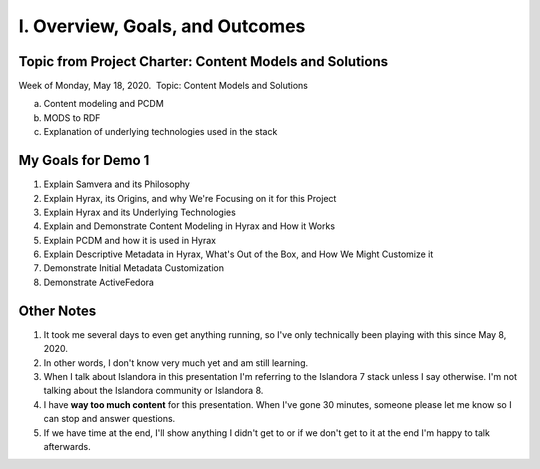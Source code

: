 I. Overview, Goals, and Outcomes
--------------------------------

========================================================
Topic from Project Charter: Content Models and Solutions
========================================================

Week of Monday, May 18, 2020. ​ Topic: Content Models and Solutions

a. Content modeling and PCDM
b. MODS to RDF
c. Explanation of underlying technologies used in the stack

===================
My Goals for Demo 1
===================

1. Explain Samvera and its Philosophy
2. Explain Hyrax, its Origins, and why We're Focusing on it for this Project
3. Explain Hyrax and its Underlying Technologies
4. Explain and Demonstrate Content Modeling in Hyrax and How it Works
5. Explain PCDM and how it is used in Hyrax
6. Explain Descriptive Metadata in Hyrax, What's Out of the Box, and How We Might Customize it
7. Demonstrate Initial Metadata Customization
8. Demonstrate ActiveFedora

===========
Other Notes
===========

1. It took me several days to even get anything running, so I've only technically been playing with this since May 8, 2020.
2. In other words, I don't know very much yet and am still learning.
3. When I talk about Islandora in this presentation I'm referring to the Islandora 7 stack unless I say otherwise. I'm not talking about the Islandora community or Islandora 8.
4. I have **way too much content** for this presentation.  When I've gone 30 minutes, someone please let me know so I can stop and answer questions.
5. If we have time at the end, I'll show anything I didn't get to or if we don't get to it at the end I'm happy to talk afterwards.